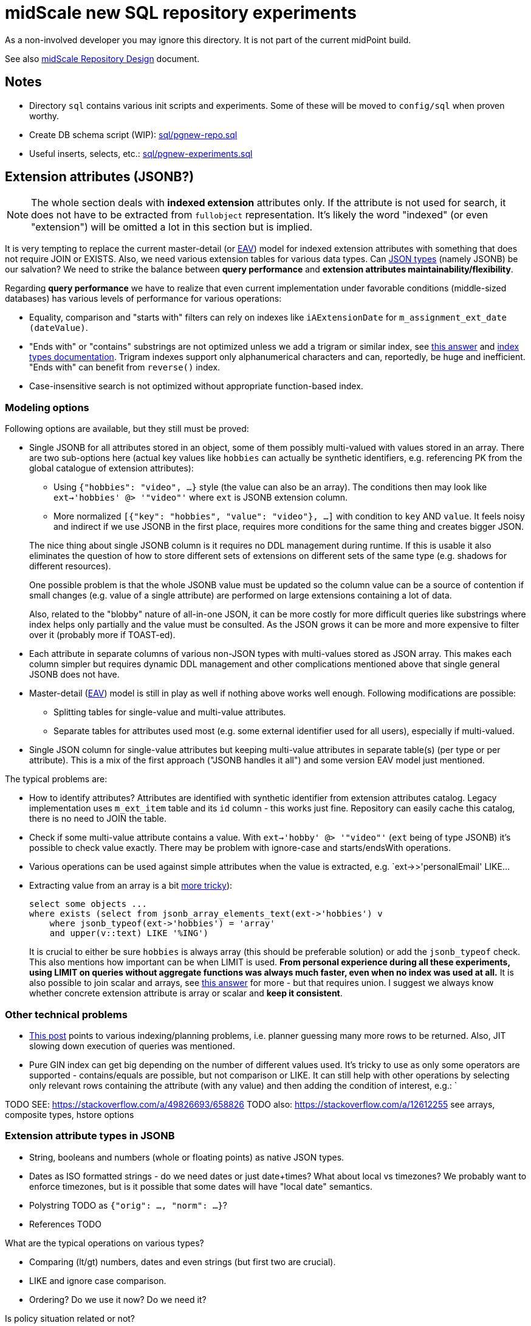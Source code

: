 = midScale new SQL repository experiments

As a non-involved developer you may ignore this directory.
It is not part of the current midPoint build.

See also https://docs.evolveum.com/midpoint/midscale/design/repository-design/[midScale Repository Design] document.

== Notes

* Directory `sql` contains various init scripts and experiments.
Some of these will be moved to `config/sql` when proven worthy.
* Create DB schema script (WIP): link:sql/pgnew-repo.sql[]
* Useful inserts, selects, etc.: link:sql/pgnew-experiments.sql[]

== Extension attributes (JSONB?)

[NOTE]
The whole section deals with *indexed extension* attributes only.
If the attribute is not used for search, it does not have to be extracted from `fullobject` representation.
It's likely the word "indexed" (or even "extension") will be omitted a lot in this section but is implied.

It is very tempting to replace the current master-detail (or https://en.wikipedia.org/wiki/Entity%E2%80%93attribute%E2%80%93value_model[EAV])
model for indexed extension attributes with something that does not require JOIN or EXISTS.
Also, we need various extension tables for various data types.
Can https://www.postgresql.org/docs/13/datatype-json.html[JSON types] (namely JSONB) be our salvation?
We need to strike the balance between *query performance* and *extension attributes maintainability/flexibility*.

Regarding *query performance* we have to realize that even current implementation under favorable
conditions (middle-sized databases) has various levels of performance for various operations:

* Equality, comparison and "starts with" filters can rely on indexes like `iAExtensionDate` for `m_assignment_ext_date (dateValue)`.
// TODO: why is this on dateValue only and not combined with item_id?

* "Ends with" or "contains" substrings are not optimized unless we add a trigram or similar index,
see https://stackoverflow.com/a/17646278/658826[this answer]
and https://www.postgresql.org/docs/13/indexes-types.html[index types documentation].
Trigram indexes support only alphanumerical characters and can, reportedly, be huge and inefficient.
"Ends with" can benefit from `reverse()` index.

* Case-insensitive search is not optimized without appropriate function-based index.


=== Modeling options

Following options are available, but they still must be proved:

* Single JSONB for all attributes stored in an object, some of them possibly multi-valued
with values stored in an array.
There are two sub-options here (actual key values like `hobbies` can actually be synthetic identifiers,
e.g. referencing PK from the global catalogue of extension attributes):
** Using `{"hobbies": "video", ...}` style (the value can also be an array).
The conditions then may look like `ext->'hobbies' @> '"video"'` where `ext` is JSONB extension column.
** More normalized `[{"key": "hobbies", "value": "video"}, ...]` with condition to `key` AND `value`.
It feels noisy and indirect if we use JSONB in the first place, requires more conditions for the same
thing and creates bigger JSON.

+
--
The nice thing about single JSONB column is it requires no DDL management during runtime.
If this is usable it also eliminates the question of how to store different sets of extensions
on different sets of the same type (e.g. shadows for different resources).

One possible problem is that the whole JSONB value must be updated so the column value can be
a source of contention if small changes (e.g. value of a single attribute) are performed
on large extensions containing a lot of data.

Also, related to the "blobby" nature of all-in-one JSON, it can be more costly for more difficult
queries like substrings where index helps only partially and the value must be consulted.
As the JSON grows it can be more and more expensive to filter over it (probably more if TOAST-ed).
--

* Each attribute in separate columns of various non-JSON types with multi-values stored as JSON array.
This makes each column simpler but requires dynamic DDL management and other complications mentioned
above that single general JSONB does not have.

* Master-detail (https://en.wikipedia.org/wiki/Entity%E2%80%93attribute%E2%80%93value_model[EAV])
model is still in play as well if nothing above works well enough.
Following modifications are possible:

** Splitting tables for single-value and multi-value attributes.
** Separate tables for attributes used most (e.g. some external identifier used for all users),
especially if multi-valued.

* Single JSON column for single-value attributes but keeping multi-value attributes in separate
table(s) (per type or per attribute).
This is a mix of the first approach ("JSONB handles it all") and some version EAV model just mentioned.

The typical problems are:

* How to identify attributes?
Attributes are identified with synthetic identifier from extension attributes catalog.
Legacy implementation uses `m_ext_item` table and its `id` column - this works just fine.
Repository can easily cache this catalog, there is no need to JOIN the table.

* Check if some multi-value attribute contains a value.
With `ext->'hobby' @> '"video"'` (`ext` being of type JSONB) it's possible to check value exactly.
There may be problem with ignore-case and starts/endsWith operations.

* Various operations can be used against simple attributes when the value is extracted, e.g.
`ext->>'personalEmail' LIKE...

* Extracting value from an array is a bit https://stackoverflow.com/a/49542329/658826[more tricky]):
+
[source,sql]
----
select some objects ...
where exists (select from jsonb_array_elements_text(ext->'hobbies') v
    where jsonb_typeof(ext->'hobbies') = 'array'
    and upper(v::text) LIKE '%ING')
----
+
It is crucial to either be sure `hobbies` is always array (this should be preferable solution)
or add the `jsonb_typeof` check.
This also mentions how important can be when LIMIT is used.
*From personal experience during all these experiments, using LIMIT on queries without aggregate functions
was always much faster, even when no index was used at all.*
It is also possible to join scalar and arrays, see https://stackoverflow.com/a/39237349/658826[this answer]
for more - but that requires union.
I suggest we always know whether concrete extension attribute is array or scalar and *keep it consistent*.

=== Other technical problems

* https://vsevolod.net/postgresql-jsonb-index/[This post] points to various indexing/planning
problems, i.e. planner guessing many more rows to be returned.
Also, JIT slowing down execution of queries was mentioned.

* Pure GIN index can get big depending on the number of different values used.
It's tricky to use as only some operators are supported - contains/equals are possible, but not comparison or LIKE.
It can still help with other operations by selecting only relevant rows containing the attribute (with any value)
and then adding the condition of interest, e.g.: `

TODO SEE: https://stackoverflow.com/a/49826693/658826
TODO also: https://stackoverflow.com/a/12612255 see arrays, composite types, hstore options

=== Extension attribute types in JSONB

* String, booleans and numbers (whole or floating points) as native JSON types.

* Dates as ISO formatted strings - do we need dates or just date+times?
What about local vs timezones?
We probably want to enforce timezones, but is it possible that some dates will have "local date" semantics.

* Polystring TODO as `{"orig": ..., "norm": ...}`?

* References TODO

What are the typical operations on various types?

* Comparing (lt/gt) numbers, dates and even strings (but first two are crucial).
* LIKE and ignore case comparison.
* Ordering? Do we use it now? Do we need it?

Is policy situation related or not?

=== GIN indexes

Using https://www.postgresql.org/docs/13/gin-intro.html[GIN indexes] is tricky.
Where clauses have to follow certain forms to benefit from https://www.postgresql.org/docs/13/datatype-json.html#JSON-INDEXING[JSONB indexing].
For example:

[source,sql]
----
-- with this index
CREATE INDEX m_user_ext_idx ON m_user USING gin (ext);

-- the following where does not use it
select * from m_user
    where ext->>'email' = 'user11666123@mycompany.com';

-- but this one does (found entry can have other attributes just fine)
select * from m_user
    where ext @> '{"email": "user11666123@mycompany.com"}'
----

Alternatively, more specific GIN indexes can be added, but I'd not recommend this by default.
If some high-business-value custom query takes longer it may benefit from the manually added index,
typically function based with some JSON selector inside.
It is however not recommended as a preventive measure, because this would require many indexes.
Also, joining multiple indexes during an execution can take longer than using single (seemingly less efficient) index,
see https://medium.com/plangrid-technology/indexing-with-postgres-when-less-is-more-7337d6f09048[this story].
Finally, each index incurs a penalty for updates and inserts and takes additional space.

Just for example, the following indexes could be created for each attribute (doesn't mean they should):

* `((ext->>'attr'))` for conditions on `ext->>'attr'` of any kind, but mostly comparison.
* TODO... lower (or upper)
* TODO min/max functional for arrays (https://dba.stackexchange.com/a/202761/157622[this answer]).
* trigram index for "endsWith"?

All these indexes could be made much smaller by adding `WHERE ext ? 'attr'`.
The condition then must be used in the query too, which should not be a problem.
I recommend to use `ext?'attr'` in the query in any case because even without these indexes it can
benefit from the generic GIN index a lot.

== TODO

* Can we merge boring entities to a single `m_object_generic` table?
Things like `m_sequence`, `m_security_policy`, `m_system_configuration`, etc.
Of course, if some of these can have many rows it's not desirable, perhaps it's more confusing in general anyway.
* How is `m_object_subtype` (`ObjectType.subtype`) used and searched?
*Obsolete,* even if necessary, single JSON array should cover it, no entity needed.
* Untackled yet: Tree tables, organization, see: https://www.postgresql.org/docs/13/ltree.html
* Mention how LIMIT makes queries faster, mentioned in comments to https://stackoverflow.com/a/49542329/658826[this answer].
This "top-N queries" are also favored in "SQL Performance Explained" book.
Also, that Q/A shows how to look into JSON array with `jsonb_array_elements` without expanding the result with the help of `EXISTS`.
* For comparison of values stored in an array (multi-value extensions) see https://dba.stackexchange.com/a/202761/157622[this answer].
It demonstrates interesting functional index for max value that can be used for `>` operation
(if the array has higher max than the searched value, it has at least some higher value and the whole row matches).
While interesting, we have to be careful not to pollute the DB with many small indexes.

== PostgreSQL table inheritance

https://www.postgresql.org/docs/current/ddl-inherit.html[Table inheritance] is a nice mechanism
that allows creating table hierarchies, so we see all objects in one table and various subtypes in
inherited tables.
*It is also an implicit method for partitioning*, at least from the perspective of the parent table(s).

* We need "abstract" tables like `m_object`.
Alternative would be a view with `SELECT ... UNION` and common columns have to be repeated in DDL.
Ideally we don't want to insert into abstract tables, we can use `check (false) no inherit` for this.
"Check false" always fails, but this is not inherited by sub-tables.
Updates of common columns or deletes on abstract tables still work with expected results
(not possible with view without additional measures like triggers).

* PKs, FKs and most of other constraints must be declared on each sub-table.
Only check and not-null constraints are inherited, unless `no inherit` is declared.
See https://www.postgresql.org/docs/current/ddl-inherit.html#DDL-INHERIT-CAVEATS[inheritance caveats].

* To assure globally unique PKs we have to use triggers on sub-tables or separate OID-pool table.
We chose the separate table solution after
See http://blog.ioguix.net/postgresql/2015/02/05/Partitionning-and-constraints-part-1.html[this post]
for more - especially the solution towards the end with advisory locks.
The part with the support for other types is also handy, because UUID is bigger than bigint for lock.

* UUID is far from the first recommendation for a PK, but it's impractical to use anything else for midPoint.
Even with additional serial PK the objects are searched by their OID, so it would have to be indexed
and its uniqueness assured and then it can just be PK directly.
Smaller PK could be beneficial only as FK from other tables, e.g. instead of `targetRef_oid` for associations.
This could still mean that we need to follow the FK to resolve it to OID which we use in application.

* We want to generate OID in the database, so `DEFAULT gen_random_uuid()` is used for `OID`
column directly in the master table `m_object`.

* To assure unique OIDs we will use separate `m_object_oid` table.
Triggers for insert and delete will assure the consistency between this and `m_object` hierarchy.
For inserts we have to generate OID if its not provided or use the one that is - in both cases
the new OID is inserted into `m_object_oid`.
Updates of OID are forbidden which is also guarded by a trigger, otherwise it would be able to
change OID to already existing OID from another table (PK does not allow it for the same table).

* Can we partition inherited table? Like `m_shadow`.
*No, this is not possible.*
Options:
** Using "application managed partitioning" with inheritance as needed.
We prefer this, it is more cumbersome, but possibly more flexible.
It also allows adding different extensions for different tables, e.g. based on resource.
** Shadow would not be part of `m_object` hierarchy.

* Foreign key can't be used against `m_object.oid` because it does not enforce index (by itself).
Perhaps we want to introduce `m_object_oid` table that would own the unique pool of OIDs and could
be used for referencing FKs.
Referencing only some types of objects (e.g. just focuses) is probably mission impossible.


* TODO: membership searches on abstract tables (e.g. focus), EXPLAIN, performance?

* TODO: logging of all statements for experiments?
https://www.postgresql.org/docs/current/runtime-config-logging.html
https://stackoverflow.com/questions/722221/how-to-log-postgresql-queries

* TODO: tablespaces?

* The default `public` schema is used for all midpoint objects, that's OK.

== Maintenance

We may need regular `ANALYZE` and/or `VACUUM`.
This should be run regularly - can it be done in DB or should MP call this or something else will trigger it?

== Performance drop with volume

TL/DR:

* After first million, insert performance drops.
* So does query, but if it uses an index, not that significantly.
* Count queries suffer with volume - avoid count whenever possible.
* Avoid solutions where number of inherited tables affects the performance, e.g. unique over
hierarchy - perhaps externalize it to dedicated table.
* Nothing was optimized, it was just couple of experiments to get a feeling for it.
* After mass-deletes, performance can still be slow before `VACUUM` and/or `ANALYZE` is not ran.

Tested on VirtualBox, 2 GB RAM, 60+ GB disk.

Insert performance measurements:

[source,sql]
----
INSERT INTO m_user (name_norm, name_orig, version)
  VALUES ('user-' || LPAD(r::text, 10, '0'), 'user-' || LPAD(r::text, 10, '0'), 1);
----

Both name columns are indexed, `name_norm` is also unique.
Loop is used to INSERT the rows, which is slower than `INSERT from SELECT` with `generate_series`,
but closer to real scenario that uses separate statements (although there are no round-trips here).

Effect of the number of inherited tables on INSERT performance.
`VACUUM` was used after massive deletes, otherwise the times for 10M were similar to 40M.
This should not be problematic when separate `m_object_oid` table is used now.

|===
| Inherited{nbsp}tables / Existing rows | 4 | 50 | 100

| 0 | 6s | 6s | 6s
| 1M | 6s | - | 6s
| 10M | 29/14/14s | - | 28/12/27s
| 40M | 74/70/72s | 70s | 70s
|===

Conclusion - as there is no check against `m_object` there is no negative impact of the hierarchy on the performance.

Table sizes after x inserts (index means PK index):

|===
| Inserted rows total | User table/index size | OID table/index size | DB size

| 0 | | |
| 1M | 96/30 MB | 42/30 MB | 266 MB
| 10M | 965/446 MB | 422/446 MB | 2888 MB
| 40M | 3858/1721 MB | 1689/1721 MB | 11 GB
|===

With user's names formatted like `user-0000000001` both name indexes had 1269 MB at 40M rows.

== Performance of searching for unused OIDs

If delete is not guarded by a trigger, `m_object_oid` can have unused OIDs.
It's crucial to use the right select/delete construction to find/delete them.
With 26M rows naive approach with `NOT IN` to delete 200k unused OIDs took over 1h without finishing.
Following output shows the plan for `NOT IN`, `LEFT JOIN` and `NOT EXISTS`.
Latter two use `Parallel Hash Anti Join` which is good, `NOT IN` uses `Parallel Seq Scan` which is not.
`NOT EXISTS` is practical for `DELETE`/`UPDATE` and perfectly valid to use.
The previous problem (deleting 200k unused OIDs from 26M total) was solved in around 150s.

[source,sql]
----
EXPLAIN -- (ANALYZE, BUFFERS, FORMAT TEXT) with analyze it's super slow, EXPLAIN is enough here
select * FROM m_object_oid WHERE OID NOT IN (SELECT oid from m_object);

Gather  (cost=1000.00..5431677337728.88 rows=13150078 width=16)
  Workers Planned: 2
  ->  Parallel Seq Scan on m_object_oid  (cost=0.00..5431676021721.08 rows=5479199 width=16)
        Filter: (NOT (SubPlan 1))
        SubPlan 1
          ->  Materialize  (cost=0.00..925576.32 rows=26300117 width=16)
                ->  Append  (cost=0.00..665656.73 rows=26300117 width=16)
                      ->  Seq Scan on m_object m_object_1  (cost=0.00..0.00 rows=1 width=16)
                      ->  Seq Scan on m_resource m_object_2  (cost=0.00..10.10 rows=10 width=16)
                      ->  Seq Scan on m_focus m_object_3  (cost=0.00..0.00 rows=1 width=16)
                      ->  Seq Scan on m_shadow m_object_4  (cost=0.00..10.10 rows=10 width=16)
                      ->  Seq Scan on m_user m_object_5  (cost=0.00..534135.95 rows=26300095 width=16)
JIT:
  Functions: 14
"  Options: Inlining true, Optimization true, Expressions true, Deforming true"

EXPLAIN select count(oo.oid) FROM m_object_oid oo
left join m_object o on o.oid = oo.oid
WHERE o.oid is null;

Gather  (cost=627018.54..1217367.23 rows=38 width=16)
  Workers Planned: 2
  ->  Parallel Hash Anti Join  (cost=626018.54..1216363.43 rows=16 width=16)
        Hash Cond: (oo.oid = o.oid)
        ->  Parallel Seq Scan on m_object_oid oo  (cost=0.00..251746.98 rows=10958398 width=16)
        ->  Parallel Hash  (cost=435530.76..435530.76 rows=10958383 width=16)
              ->  Parallel Append  (cost=0.00..435530.76 rows=10958383 width=16)
                    ->  Seq Scan on m_object o_1  (cost=0.00..0.00 rows=1 width=16)
                    ->  Seq Scan on m_focus o_3  (cost=0.00..0.00 rows=1 width=16)
                    ->  Parallel Seq Scan on m_user o_5  (cost=0.00..380718.73 rows=10958373 width=16)
                    ->  Parallel Seq Scan on m_resource o_2  (cost=0.00..10.06 rows=6 width=16)
                    ->  Parallel Seq Scan on m_shadow o_4  (cost=0.00..10.06 rows=6 width=16)
JIT:
  Functions: 18
"  Options: Inlining true, Optimization true, Expressions true, Deforming true"

EXPLAIN
delete FROM m_object_oid oo
where not exists (select * from m_object o where o.oid = oo.oid);

Gather  (cost=627018.54..1217367.23 rows=38 width=16)
  Workers Planned: 2
  ->  Parallel Hash Anti Join  (cost=626018.54..1216363.43 rows=16 width=16)
        Hash Cond: (oo.oid = o.oid)
        ->  Parallel Seq Scan on m_object_oid oo  (cost=0.00..251746.98 rows=10958398 width=16)
        ->  Parallel Hash  (cost=435530.76..435530.76 rows=10958383 width=16)
              ->  Parallel Append  (cost=0.00..435530.76 rows=10958383 width=16)
                    ->  Seq Scan on m_object o_1  (cost=0.00..0.00 rows=1 width=16)
                    ->  Seq Scan on m_focus o_3  (cost=0.00..0.00 rows=1 width=16)
                    ->  Parallel Seq Scan on m_user o_5  (cost=0.00..380718.73 rows=10958373 width=16)
                    ->  Parallel Seq Scan on m_resource o_2  (cost=0.00..10.06 rows=6 width=16)
                    ->  Parallel Seq Scan on m_shadow o_4  (cost=0.00..10.06 rows=6 width=16)
JIT:
  Functions: 18
"  Options: Inlining true, Optimization true, Expressions true, Deforming true"
----
